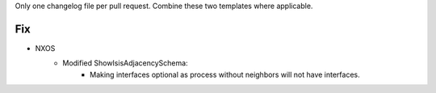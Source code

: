 Only one changelog file per pull request. Combine these two templates where applicable.

--------------------------------------------------------------------------------
                            Fix
--------------------------------------------------------------------------------
* NXOS
    * Modified ShowIsisAdjacencySchema:
        * Making interfaces optional as process without neighbors will not have interfaces.